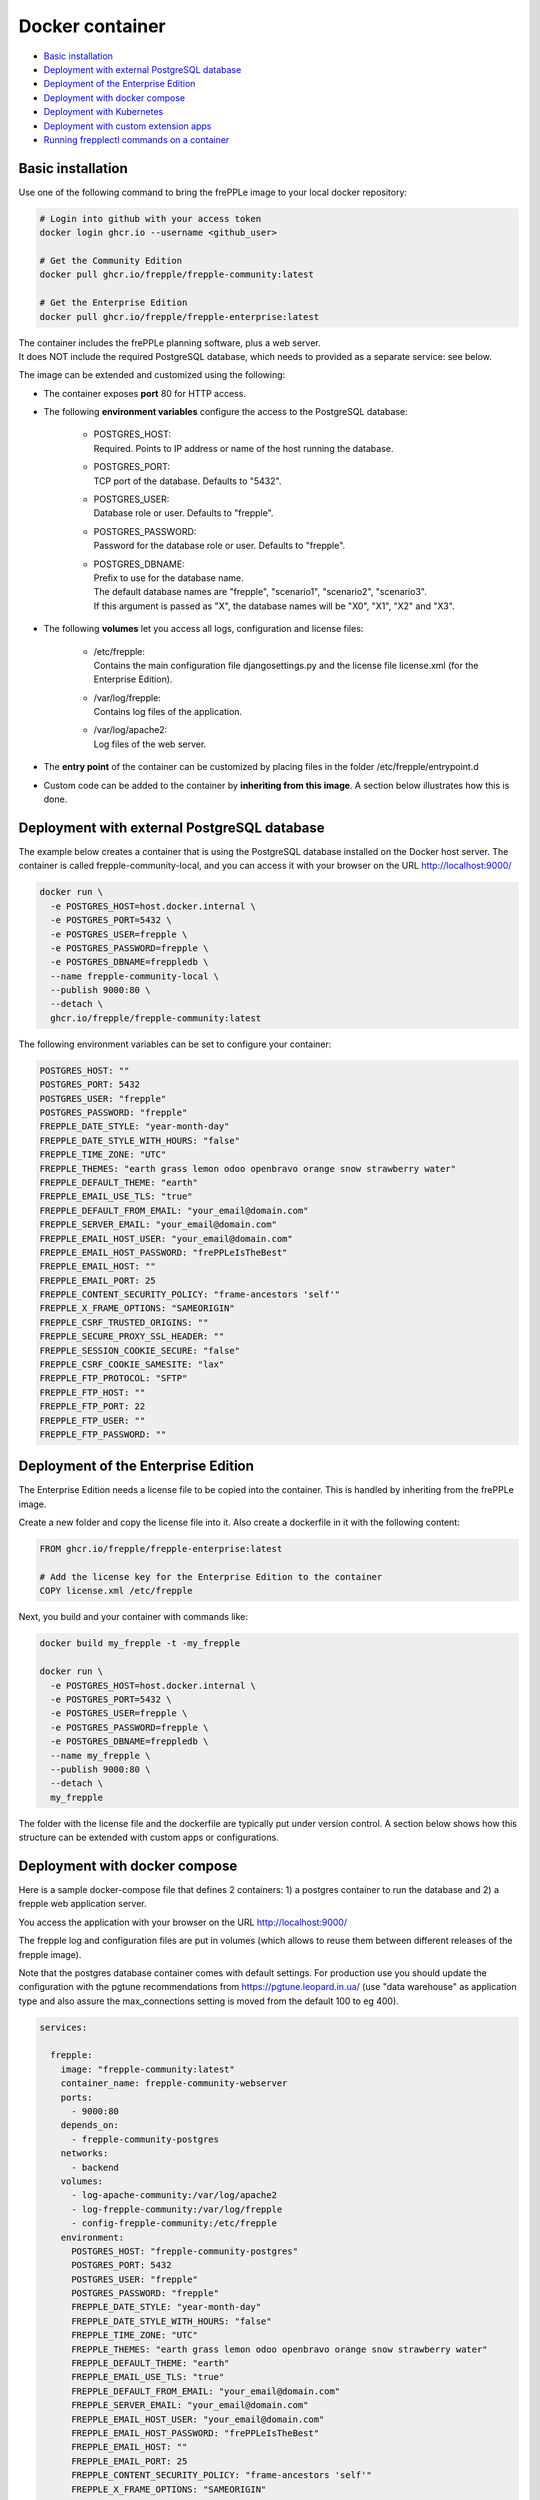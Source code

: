 ================
Docker container
================

* `Basic installation`_
* `Deployment with external PostgreSQL database`_
* `Deployment of the Enterprise Edition`_
* `Deployment with docker compose`_
* `Deployment with Kubernetes`_
* `Deployment with custom extension apps`_
* `Running frepplectl commands on a container`_

******************
Basic installation
******************

Use one of the following command to bring the frePPLe image to your local
docker repository:

.. code-block:: none

   # Login into github with your access token
   docker login ghcr.io --username <github_user>

   # Get the Community Edition
   docker pull ghcr.io/frepple/frepple-community:latest

   # Get the Enterprise Edition
   docker pull ghcr.io/frepple/frepple-enterprise:latest

| The container includes the frePPLe planning software, plus a web server.
| It does NOT include the required PostgreSQL database, which needs to provided
  as a separate service: see below.

The image can be extended and customized using the following:

* The container exposes **port** 80 for HTTP access.

* The following **environment variables** configure the access to the PostgreSQL database:

    * | POSTGRES_HOST:
      | Required. Points to IP address or name of the host running the database.

    * | POSTGRES_PORT:
      | TCP port of the database. Defaults to "5432".

    * | POSTGRES_USER:
      | Database role or user. Defaults to "frepple".

    * | POSTGRES_PASSWORD:
      | Password for the database role or user. Defaults to "frepple".

    * | POSTGRES_DBNAME:
      | Prefix to use for the database name.
      | The default database names are "frepple", "scenario1", "scenario2", "scenario3".
      | If this argument is passed as "X", the database names will be "X0", "X1", "X2" and "X3".

* The following **volumes** let you access all logs, configuration and license files:

    * | /etc/frepple:
      | Contains the main configuration file djangosettings.py and the
        license file license.xml (for the Enterprise Edition).

    * | /var/log/frepple:
      | Contains log files of the application.

    * | /var/log/apache2:
      | Log files of the web server.

* The **entry point** of the container can be customized by placing files in the folder
  /etc/frepple/entrypoint.d

* Custom code can be added to the container by **inheriting from this image**. A section
  below illustrates how this is done.

********************************************
Deployment with external PostgreSQL database
********************************************

The example below creates a container that is using the PostgreSQL database installed on
the Docker host server.
The container is called frepple-community-local, and you can access it with your browser
on the URL http://localhost:9000/

.. code-block:: bash

   docker run \
     -e POSTGRES_HOST=host.docker.internal \
     -e POSTGRES_PORT=5432 \
     -e POSTGRES_USER=frepple \
     -e POSTGRES_PASSWORD=frepple \
     -e POSTGRES_DBNAME=freppledb \
     --name frepple-community-local \
     --publish 9000:80 \
     --detach \
     ghcr.io/frepple/frepple-community:latest

The following environment variables can be set to configure your container:

.. code-block:: bash

        POSTGRES_HOST: ""
        POSTGRES_PORT: 5432
        POSTGRES_USER: "frepple"
        POSTGRES_PASSWORD: "frepple"
        FREPPLE_DATE_STYLE: "year-month-day"
        FREPPLE_DATE_STYLE_WITH_HOURS: "false"
        FREPPLE_TIME_ZONE: "UTC"
        FREPPLE_THEMES: "earth grass lemon odoo openbravo orange snow strawberry water"
        FREPPLE_DEFAULT_THEME: "earth"
        FREPPLE_EMAIL_USE_TLS: "true"
        FREPPLE_DEFAULT_FROM_EMAIL: "your_email@domain.com"
        FREPPLE_SERVER_EMAIL: "your_email@domain.com"
        FREPPLE_EMAIL_HOST_USER: "your_email@domain.com"
        FREPPLE_EMAIL_HOST_PASSWORD: "frePPLeIsTheBest"
        FREPPLE_EMAIL_HOST: ""
        FREPPLE_EMAIL_PORT: 25
        FREPPLE_CONTENT_SECURITY_POLICY: "frame-ancestors 'self'"
        FREPPLE_X_FRAME_OPTIONS: "SAMEORIGIN"
        FREPPLE_CSRF_TRUSTED_ORIGINS: ""
        FREPPLE_SECURE_PROXY_SSL_HEADER: ""
        FREPPLE_SESSION_COOKIE_SECURE: "false"
        FREPPLE_CSRF_COOKIE_SAMESITE: "lax"
        FREPPLE_FTP_PROTOCOL: "SFTP"
        FREPPLE_FTP_HOST: ""
        FREPPLE_FTP_PORT: 22
        FREPPLE_FTP_USER: ""
        FREPPLE_FTP_PASSWORD: ""

************************************
Deployment of the Enterprise Edition
************************************

The Enterprise Edition needs a license file to be copied into the container.
This is handled by inheriting from the frePPLe image.

Create a new folder and copy the license file into it. Also create
a dockerfile in it with the following content:

.. code-block:: docker

   FROM ghcr.io/frepple/frepple-enterprise:latest

   # Add the license key for the Enterprise Edition to the container
   COPY license.xml /etc/frepple

Next, you build and your container with commands like:

.. code-block:: bash

   docker build my_frepple -t -my_frepple

   docker run \
     -e POSTGRES_HOST=host.docker.internal \
     -e POSTGRES_PORT=5432 \
     -e POSTGRES_USER=frepple \
     -e POSTGRES_PASSWORD=frepple \
     -e POSTGRES_DBNAME=freppledb \
     --name my_frepple \
     --publish 9000:80 \
     --detach \
     my_frepple

The folder with the license file and the dockerfile are typically put under
version control. A section below shows how this structure can be extended
with custom apps or configurations.

******************************
Deployment with docker compose
******************************

Here is a sample docker-compose file that defines 2 containers: 1) a postgres container
to run the database and 2) a frepple web application server.

You access the application with your browser on the URL http://localhost:9000/

The frepple log and configuration files are put in volumes (which allows to reuse
them between different releases of the frepple image).

Note that the postgres database container comes with default settings. For production
use you should update the configuration with the pgtune recommendations from
https://pgtune.leopard.in.ua/ (use "data warehouse" as application type and also assure
the max_connections setting is moved from the default 100 to eg 400).

.. code-block:: none

  services:

    frepple:
      image: "frepple-community:latest"
      container_name: frepple-community-webserver
      ports:
        - 9000:80
      depends_on:
        - frepple-community-postgres
      networks:
        - backend
      volumes:
        - log-apache-community:/var/log/apache2
        - log-frepple-community:/var/log/frepple
        - config-frepple-community:/etc/frepple
      environment:
        POSTGRES_HOST: "frepple-community-postgres"
        POSTGRES_PORT: 5432
        POSTGRES_USER: "frepple"
        POSTGRES_PASSWORD: "frepple"
        FREPPLE_DATE_STYLE: "year-month-day"
        FREPPLE_DATE_STYLE_WITH_HOURS: "false"
        FREPPLE_TIME_ZONE: "UTC"
        FREPPLE_THEMES: "earth grass lemon odoo openbravo orange snow strawberry water"
        FREPPLE_DEFAULT_THEME: "earth"
        FREPPLE_EMAIL_USE_TLS: "true"
        FREPPLE_DEFAULT_FROM_EMAIL: "your_email@domain.com"
        FREPPLE_SERVER_EMAIL: "your_email@domain.com"
        FREPPLE_EMAIL_HOST_USER: "your_email@domain.com"
        FREPPLE_EMAIL_HOST_PASSWORD: "frePPLeIsTheBest"
        FREPPLE_EMAIL_HOST: ""
        FREPPLE_EMAIL_PORT: 25
        FREPPLE_CONTENT_SECURITY_POLICY: "frame-ancestors 'self'"
        FREPPLE_X_FRAME_OPTIONS: "SAMEORIGIN"
        FREPPLE_CSRF_TRUSTED_ORIGINS: ""
        FREPPLE_SECURE_PROXY_SSL_HEADER: ""
        FREPPLE_SESSION_COOKIE_SECURE: "false"
        FREPPLE_CSRF_COOKIE_SAMESITE: "lax"
        FREPPLE_FTP_PROTOCOL: "SFTP"
        FREPPLE_FTP_HOST: ""
        FREPPLE_FTP_PORT: 22
        FREPPLE_FTP_USER: ""
        FREPPLE_FTP_PASSWORD: ""

    frepple-community-postgres:
      image: "postgres:13"
      container_name: frepple-community-postgres
      networks:
        - backend
      environment:
        POSTGRES_PASSWORD: frepple
        POSTGRES_DB: frepple
        POSTGRES_USER: frepple
        POSTGRES_DBNAME: frepple

  volumes:
    log-apache-community:
    log-frepple-community:
    config-frepple-community:

  networks:
    backend:

**************************
Deployment with Kubernetes
**************************

A set of Kubernetes configuration files is available on
https://github.com/frePPLe/frepple/tree/master/contrib/kubernetes

Create a copy of these files on your machine. Then run the following commands
to deploy frepple.

.. code-block:: bash

   kubectl apply -f frepple-deployment.yaml,frepple-postgres-deployment.yaml,frepple-networkpolicy.yaml

The following resources are then defined in your cluster:

- A frepple service that runs the frepple planning engine and an Apache web server.
  It exposes port 80 for HTTP access to the application.

- A postgresql service to store the frepple data.

- Persistent volumes to store the web server logs (50MB), the application logs (100MB)
  and the postgresql data (1GB).

- A network policy to keep the connection between frepple and its postgres database private.

*************************************
Deployment with custom extension apps
*************************************

Extending the container with your customizations is simple by inheriting from the frePPLe
image. Here is a an example dockerfile that adds a new frePPLe app (coded as a Python package):

.. code-block:: docker

   FROM ghcr.io/frepple/frepple-enterprise:latest

   # Copy the custom app. Apps in this folder are automatically detected
   # and you can install them from the admin/apps screen.
   COPY my-app /usr/share/frepple/venv/lib/python3.8/site-packages/

   # Add the license key for the Enterprise Edition to the container
   COPY license.xml /etc/frepple

   # Install extra python packages
   COPY requirements.txt /
   RUN python3 -m pip install -r requirements.txt

   # Update the djangosettings.py configuration file with extra settings
   RUN echo "MYAPPSETTING=True" >> /etc/frepple/djangosettings.py

The folder with all customizations is typically put under
version control. This allows a clear process for maintaining your custom code
and upgrading to new frePPLe releases.

******************************************
Running frepplectl commands on a container
******************************************

It is possible to execute a frepplectl command (or any linux command)
on a running container.

.. code-block:: bash

   docker exec -it <container name> frepplectl importfromfolder

   docker exec -it <container name> /bin/bash
